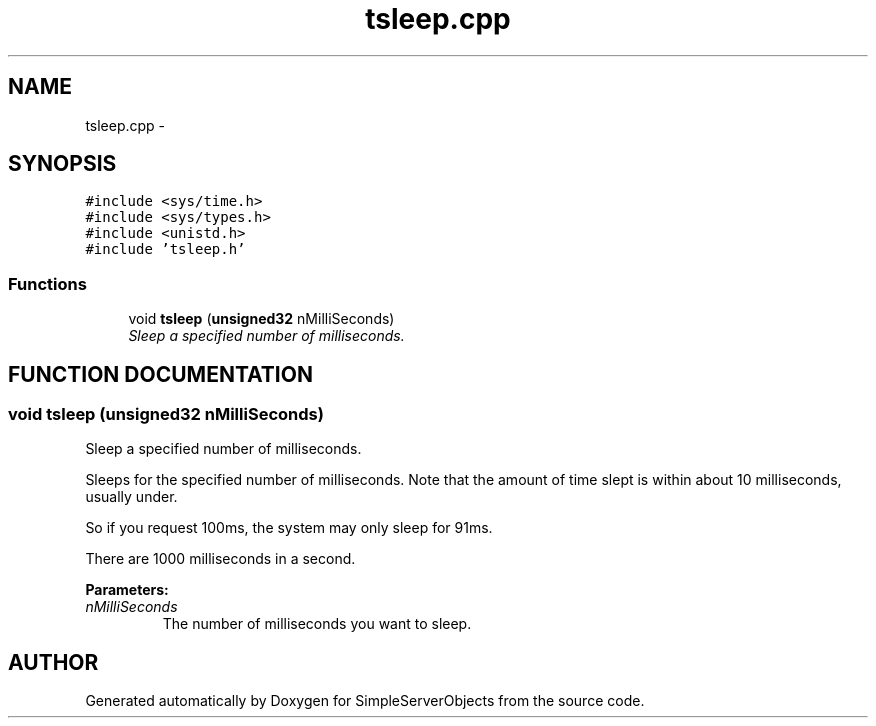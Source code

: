 .TH "tsleep.cpp" 3 "25 Sep 2001" "SimpleServerObjects" \" -*- nroff -*-
.ad l
.nh
.SH NAME
tsleep.cpp \- 
.SH SYNOPSIS
.br
.PP
\fC#include <sys/time.h>\fP
.br
\fC#include <sys/types.h>\fP
.br
\fC#include <unistd.h>\fP
.br
\fC#include 'tsleep.h'\fP
.br

.SS "Functions"

.in +1c
.ti -1c
.RI "void \fBtsleep\fP (\fBunsigned32\fP nMilliSeconds)"
.br
.RI "\fISleep a specified number of milliseconds.\fP"
.in -1c
.SH "FUNCTION DOCUMENTATION"
.PP 
.SS "void tsleep (\fBunsigned32\fP nMilliSeconds)"
.PP
Sleep a specified number of milliseconds.
.PP
Sleeps for the specified number of milliseconds. Note that the amount of time slept is within about 10 milliseconds, usually under.
.PP
So if you request 100ms, the system may only sleep for 91ms.
.PP
There are 1000 milliseconds in a second.
.PP
\fBParameters: \fP
.in +1c
.TP
\fB\fInMilliSeconds\fP\fP
The number of milliseconds you want to sleep. 
.SH "AUTHOR"
.PP 
Generated automatically by Doxygen for SimpleServerObjects from the source code.